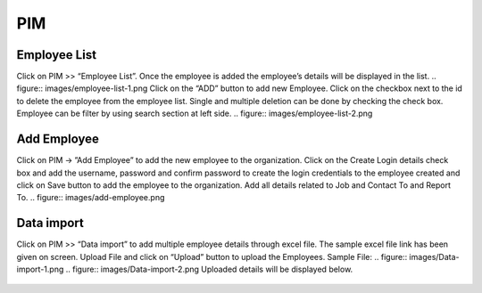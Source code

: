 **********************
PIM
**********************

----------------------
Employee List
----------------------
Click on PIM >> “Employee List”. Once the employee is added the employee’s details will be displayed in the list.
.. figure:: images/employee-list-1.png
Click on the “ADD” button to add new Employee.
Click on the checkbox next to the id to delete the employee from the employee list. Single and multiple deletion can be done by checking the check box.
Employee can be filter by using search section at left side.
.. figure:: images/employee-list-2.png

--------------
Add Employee
--------------
Click on PIM → ”Add Employee” to add the new employee to the organization.
Click on the Create Login details check box and add the username, password and confirm password to create the login credentials to the employee created and click on Save button to add the employee to the organization. 
Add all details related to Job and Contact To and Report To.
.. figure:: images/add-employee.png

-----------------
Data import
-----------------
Click on PIM >> “Data import” to add multiple employee details through excel file.
The sample excel file link has been given on screen.
Upload File and click on “Upload” button to upload the Employees.
Sample File: 
.. figure:: images/Data-import-1.png
.. figure:: images/Data-import-2.png
Uploaded details will be displayed below.

.. figure:: images/Data-import-3.png